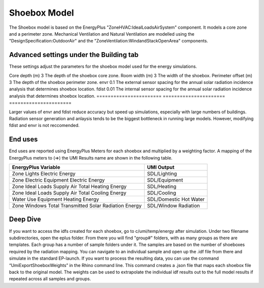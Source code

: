 .. _energy-module-advanced:

Shoebox Model
=============

The Shoebox model is based on the EnergyPlus "ZoneHVAC:IdealLoadsAirSystem" component. It models a core zone and a
perimeter zone. Mechanical Ventilation and Natural Ventilation are modelled using the
"DesignSpecification:OutdoorAir" and the "ZoneVentilation:WindandStackOpenArea" components.


Advanced settings under the Building tab
_______
These settings adjust the parameters for the shoebox model used for the energy simulations. 

======================= ======================   ======================
Variable                 Default Value            Explanation
======================= ======================   =====================
Core depth (m)            3                      The depth of the shoebox core zone.
Room width (m)            3                      The width of the shoebox.
Perimeter offset (m)      3                      The depth of the shoebox perimeter zone.
envr                      0.1                    The external sensor spacing for the annual solar radiation incidence analysis that determines shoebox location.
fdist                     0.01                   The internal sensor spacing for the annual solar radiation incidence analysis that determines shoebox location.
======================= ======================   ======================

Larger values of envr and fdist reduce accuracy but speed up simulations, especially with large numbers of buildings. Radiation sensor generation and anlaysis tends to be the biggest bottleneck in running large models. However, modifying fdist and envr is not reccomended.

End uses
________

End uses are reported using EnergyPlus Meters for each shoebox and multiplied by a weighting factor. A mapping of the
EnergyPlus meters to (=>) the UMI Results name are shown in the following table.

=====================================================  ======================
EnergyPlus Variable                                    UMI Output
=====================================================  ======================
Zone Lights Electric Energy                            SDL/Lighting
Zone Electric Equipment Electric Energy                SDL/Equipment
Zone Ideal Loads Supply Air Total Heating Energy       SDL/Heating
Zone Ideal Loads Supply Air Total Cooling Energy       SDL/Cooling
Water Use Equipment Heating Energy                     SDL/Domestic Hot Water
Zone Windows Total Transmitted Solar Radiation Energy  SDL/Window Radiation
=====================================================  ======================


Deep Dive
________
If you want to access the idfs created for each shoebox, go to c/umi/temp/energy after simulation. Under two filename subdirectories, open the eplus folder. From there you will find "group#" folders, with as many groups as there are templates. Each group has a number of sample folders under it. The samples are based on the number of shoeboxes required by the radiation mapping. You can navigate to an individual sample and open up the .idf file from there and simulate in the standard EP-launch. If you want to process the resulting data, you can use the command “UmiExportShoeboxWeights” in the Rhino command line. This command creates a .json file that maps each shoebox file back to the original model. The weights can be used to extrapolate the individual idf results out to the full model results if repeated across all samples and groups. 

